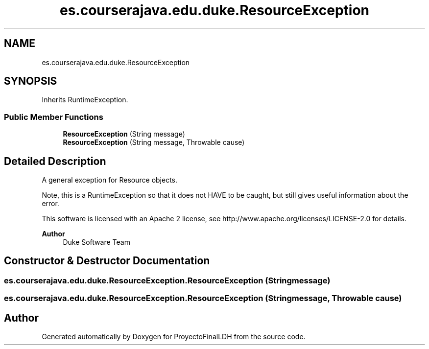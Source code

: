 .TH "es.courserajava.edu.duke.ResourceException" 3 "Thu Dec 29 2022" "Version 1.0" "ProyectoFinalLDH" \" -*- nroff -*-
.ad l
.nh
.SH NAME
es.courserajava.edu.duke.ResourceException
.SH SYNOPSIS
.br
.PP
.PP
Inherits RuntimeException\&.
.SS "Public Member Functions"

.in +1c
.ti -1c
.RI "\fBResourceException\fP (String message)"
.br
.ti -1c
.RI "\fBResourceException\fP (String message, Throwable cause)"
.br
.in -1c
.SH "Detailed Description"
.PP 
A general exception for Resource objects\&.
.PP
Note, this is a RuntimeException so that it does not HAVE to be caught, but still gives useful information about the error\&.
.PP
This software is licensed with an Apache 2 license, see http://www.apache.org/licenses/LICENSE-2.0 for details\&.
.PP
\fBAuthor\fP
.RS 4
Duke Software Team 
.RE
.PP

.SH "Constructor & Destructor Documentation"
.PP 
.SS "es\&.courserajava\&.edu\&.duke\&.ResourceException\&.ResourceException (String message)"

.SS "es\&.courserajava\&.edu\&.duke\&.ResourceException\&.ResourceException (String message, Throwable cause)"


.SH "Author"
.PP 
Generated automatically by Doxygen for ProyectoFinalLDH from the source code\&.
